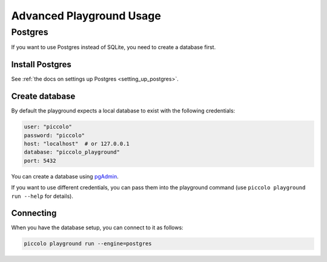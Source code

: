.. _PlaygroundAdvanced:

Advanced Playground Usage
=========================

Postgres
--------

If you want to use Postgres instead of SQLite, you need to create a database
first.


Install Postgres
~~~~~~~~~~~~~~~~

See :ref:`the docs on settings up Postgres <setting_up_postgres>`.

Create database
~~~~~~~~~~~~~~~

By default the playground expects a local database to exist with the following
credentials:


.. code-block:: bash

    user: "piccolo"
    password: "piccolo"
    host: "localhost"  # or 127.0.0.1
    database: "piccolo_playground"
    port: 5432

You can create a database using `pgAdmin <https://www.pgadmin.org/>`_.

If you want to use different credentials, you can pass them into the playground
command (use ``piccolo playground run --help`` for details).

Connecting
~~~~~~~~~~

When you have the database setup, you can connect to it as follows:

.. code-block:: bash

    piccolo playground run --engine=postgres
